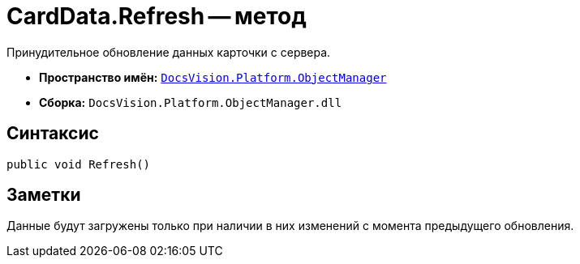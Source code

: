 = CardData.Refresh -- метод

Принудительное обновление данных карточки с сервера.

* *Пространство имён:* `xref:Platform-ObjectManager-Metadata:ObjectManager_NS.adoc[DocsVision.Platform.ObjectManager]`
* *Сборка:* `DocsVision.Platform.ObjectManager.dll`

== Синтаксис

[source,csharp]
----
public void Refresh()
----

== Заметки

Данные будут загружены только при наличии в них изменений с момента предыдущего обновления.
